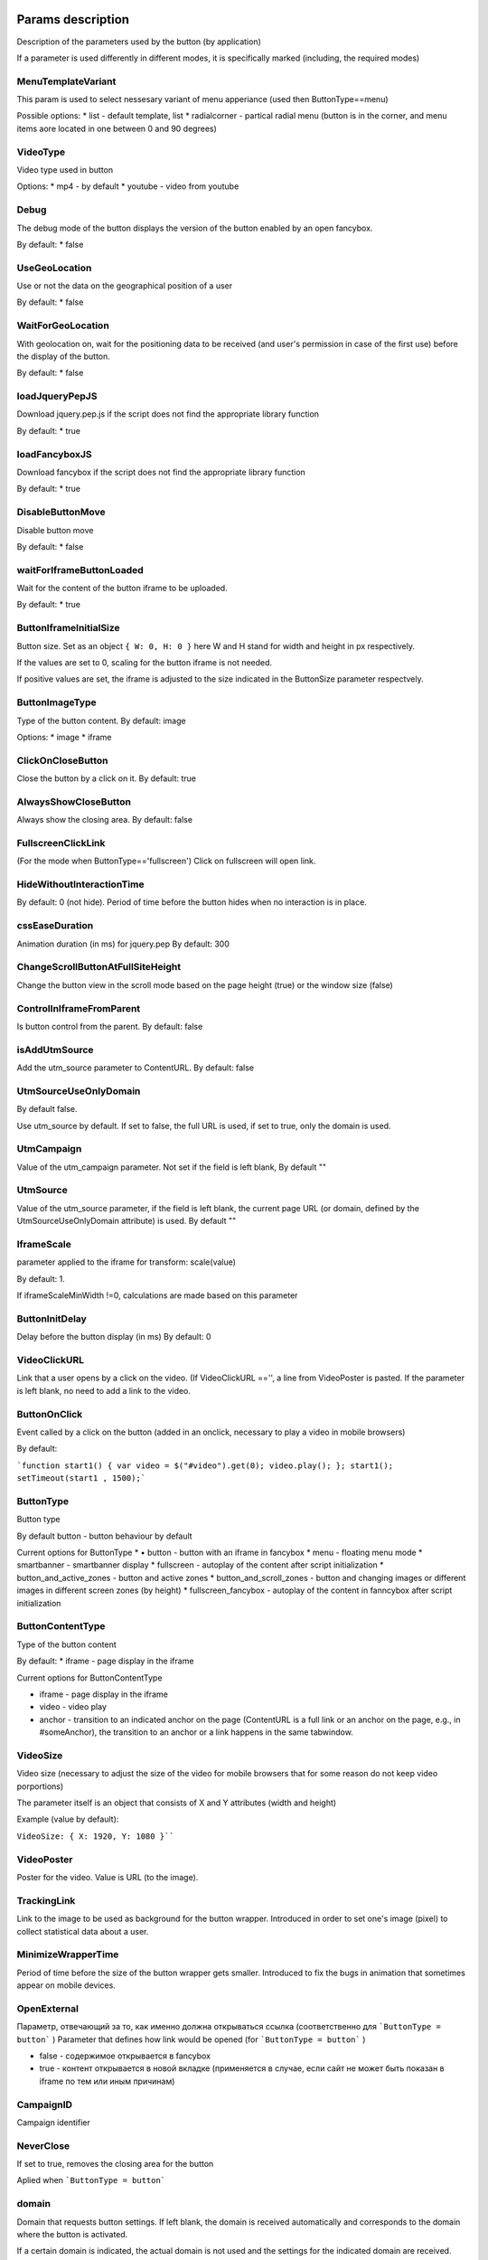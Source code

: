 .. probtn documentation master file, created by
   sphinx-quickstart on Mon Nov  2 12:32:08 2015.
   You can adapt this file completely to your liking, but it should at least
   contain the root `toctree` directive.

.. _webparams:
  
Params description
==================================

Description of the parameters used by the button (by application)
 
If a parameter is used differently in different modes, it is specifically marked (including, the required modes)


MenuTemplateVariant
----------------------------------

This param is used to select nessesary variant of menu apperiance
(used then ButtonType==menu)

Possible options:
* list - default template, list
* radialcorner - partical radial menu (button is in the corner, and menu items aore located in one between 0 and 90 degrees)

VideoType
----------------------------------
Video type used in button

Options:
* mp4 - by default
* youtube - video from youtube

Debug
----------------------------------
The debug mode of the button displays the version of the button enabled by an open fancybox.

By default:
* false

UseGeoLocation
----------------------------------
Use or not the data on the geographical position of a user

By default:
* false

WaitForGeoLocation
----------------------------------
With geolocation on, wait for the positioning data to be received (and user's permission in case of the first use) before the display of the button.

By default:
* false

loadJqueryPepJS
----------------------------------

Download jquery.pep.js if the script does not find the appropriate library function

By default:
* true

loadFancyboxJS
----------------------------------
Download fancybox if the script does not find the appropriate library function

By default:
* true

DisableButtonMove
----------------------------------
Disable button move

By default:
* false

waitForIframeButtonLoaded
----------------------------------
Wait for the content of the button iframe to be uploaded.

By default: 
* true

ButtonIframeInitialSize
----------------------------------
Button size. Set as an object ``{ W: 0, H: 0 }``
here W and H stand for width and height in px respectively.

If the values are set to 0, scaling for the button iframe is not needed.
 
If positive values are set, the iframe is adjusted to the size indicated in the ButtonSize parameter respectvely.

ButtonImageType
----------------------------------
Type of the button content. By default: image

Options:
* image
* iframe

ClickOnCloseButton
----------------------------------
Close the button by a click on it.
By default: true

AlwaysShowCloseButton
----------------------------------
Always show the closing area.
By default: false

FullscreenClickLink
----------------------------------
(For the mode when ButtonType=='fullscreen')
Click on fullscreen will open link.

HideWithoutInteractionTime
----------------------------------
By default: 0  (not hide).
Period of time before the button hides when no interaction is in place.

cssEaseDuration
----------------------------------
Animation duration (in ms) for jquery.pep
By default: 300

ChangeScrollButtonAtFullSiteHeight
----------------------------------
Change the button view in the scroll mode based on the page height (true) or the window size (false)

ControlInIframeFromParent
----------------------------------
Is button control from the parent.
By default: false

isAddUtmSource
----------------------------------
Add the utm_source parameter to ContentURL.
By default: false

UtmSourceUseOnlyDomain
----------------------------------
By default false.
 
Use utm_source by default. If set to false, the full URL is used, if set to true, only the domain is used.

UtmCampaign
----------------------------------
Value of the  utm_campaign parameter. Not set if the field is left blank,
By default ""

UtmSource
----------------------------------
Value of the utm_source parameter,  if the field is left blank, the current page URL (or domain, defined by the UtmSourceUseOnlyDomain attribute) is used.
By default ""

IframeScale
----------------------------------
parameter applied to the iframe for transform: scale(value)
 
By default: 1.

If iframeScaleMinWidth !=0, calculations are made based on this parameter

ButtonInitDelay
----------------------------------
Delay before the button display (in ms)
By default: 0

VideoClickURL
----------------------------------
Link that a user opens by a click on the video. (If VideoClickURL =='', a line from VideoPoster is pasted. If the parameter is left blank, no need to add a link to the video.

ButtonOnClick 
----------------------------------
Event called by a click on the button (added in an onclick, necessary to play a video in mobile browsers)
 
By default:

```function start1() { var video = $("#video").get(0); video.play(); }; start1(); setTimeout(start1 , 1500);```

ButtonType 
----------------------------------
Button type
 
By default 
button - button behaviour by default
 
Current options for ButtonType
* •	button - button with an iframe in fancybox
* menu - floating menu mode
* smartbanner - smartbanner display
* fullscreen -  autoplay of the content after script initialization
* button_and_active_zones - button and active zones
* button_and_scroll_zones - button and changing images or different images in different screen zones (by height)
* fullscreen_fancybox - autoplay of the content in fanncybox after script initialization


ButtonContentType
----------------------------------
Type of the button content
 
By default: 
* iframe - page display in the iframe
 
Current options for ButtonContentType

* iframe - page display in the iframe
* video - video play
* anchor - transition to an indicated anchor on the page (ContentURL is a full link or an anchor on the page, e.g., in #someAnchor), the transition to an anchor or a link happens in the same tab\window.

VideoSize
----------------------------------
Video size (necessary to adjust the size of the video for mobile browsers that for some reason do not keep video porportions)
 
The parameter itself is an object that consists of X and Y attributes (width and height)

Example (value by default):

``VideoSize: { X: 1920, Y: 1080 }````

VideoPoster
----------------------------------
Poster for the video.
Value is URL (to the image).


TrackingLink
----------------------------------
Link to the image to be used as background for the button wrapper. Introduced in order to set one's image (pixel) to collect statistical data about a user.

MinimizeWrapperTime
----------------------------------
Period of time before the size of the button wrapper gets smaller. Introduced to fix the bugs in animation that sometimes appear on mobile devices.

OpenExternal
----------------------------------
Параметр, отвечающий за то, как именно должна открываться ссылка (соответственно для ```ButtonType = button``` )
Parameter that defines how link would be opened (for ```ButtonType = button``` )

* false - содержимое открывается в fancybox
* true - контент открывается в новой вкладке (применяется в случае, если сайт не может быть показан в iframe по тем или иным причинам)

CampaignID
----------------------------------
Campaign identifier

NeverClose
----------------------------------
If set to true, removes the closing area for the button
 
Aplied when ```ButtonType = button```

domain
----------------------------------
Domain that requests button settings. If left blank, the domain is received automatically and corresponds to the domain where the button is activated.
 
If a certain domain is indicated, the actual domain is not used and the settings for the indicated domain are received.

fancyboxJsPath
----------------------------------
URL to the location of the fancybox library.  

fancyboxCssPath
----------------------------------
URL to the location of fancybox css.

jqueryPepPath
----------------------------------
URL to the location of library jquery.pep

buttonAnimationTimeAfterFancybox
----------------------------------
Animation duration after fancybox is closed, in ms

HideAfterFirstShow
----------------------------------
Show or not the button after its first display to a user.
* true - button hides after the first display (until HideAfterFirstShow is set to true or the cookie expires)
* •	false -  button is displayed every time (defined by server settings and server targeting)
 
Applied when ButtonType = button

LoadFancyboxCSS
----------------------------------
Download or not css for fancybox by default.
* true - download
* false - don't download (e.g., fancybox is already in use on the site)

ContentURL
----------------------------------
URL to the content displayed by the button.

For different ButtonContentType:
* iframe - any link to the site or another content displayed in the iframe
* video - сlink to the video (supported by HTML5 video)

ButtonEnabled
----------------------------------
Enabled/disabled

ButtonVisible
----------------------------------
Visible/invisible
 
ButtonPosition
----------------------------------
Button position. Set as an object ```{X:0.5, Y:.5}```
where X and Y vary between 0 and 1 (1 stands for width or height respectively).
Applied when ```ButtonType = button```

ButtonSize
----------------------------------
Button size. Set as an object ```{ W: 64.0, H: 64.0 }```
where W and H stand for width and height in px respectively.
 Applied when  ```ButtonType = button```


ButtonDragSize
----------------------------------
Size of the button when dragged. Set as an object. ```{ W: 64.0, H: 64.0 }```
where W and H stand for width and height in px respectively
 
Applied when ```ButtonType = button```

ButtonOpacity
----------------------------------
Button opacity. Varies between 0 and 1 (0 - transparent, 1 – opaque)
Applied when ```ButtonType = button```

ButtonDragOpacity
----------------------------------
Opacity of the button when dragged
Applied when ```ButtonType = button```

ButtonImage
----------------------------------
Link to the button image
Applied when ```ButtonType = button```

ButtonDragImage
----------------------------------
Link to the image of the button when dragged
Applied when ```ButtonType = button```

ClosePosition
----------------------------------
Position of the button closing area
 
Set as an object ```{X:0.5, Y:0.5}```
where X and Y vary between 0 and 1 (1 stands for window width or height respectively)
 
Applied when ```ButtonType = button```
 
CloseSize
----------------------------------
Size of the closing area. Set as an object ```{ W: 64.0, H: 64.0 }```
where W and H stand for width and height in px respectively
 
Applied when ```ButtonType = button```

CloseActiveSize
----------------------------------
Size of the closing area in active mode (when the button is rolled over the closing area).
Set as an object ```{ W: 64.0, H: 64.0 }```
where W and H stand for width and height in px respectively

Applied when ```ButtonType = button```

CloseOpacity
----------------------------------
Opacity of the closing area.
Applied when ```ButtonType = button```

CloseActiveOpacity
----------------------------------
Opacity of the closing area in active mode (when the button is rolled over it).
 
Applied when ```ButtonType = button```

CloseImage
----------------------------------
Link to the image for the closing area.
 
Applied when ```ButtonType = button```

HintLabelInsets
----------------------------------
Text insets (below the button line)
 
Set in the following format ```{ T: 4.0, B: 4.0, L: 4.0, R: 4.0 }```
 
Applied when ```ButtonType = button```

HintText
----------------------------------
Button hint text
Applied when ```ButtonType = button```

HintFont
----------------------------------
Font parameters for the buttonhint text
Set as an object ```{ Family: "Arial", Size: 18 }```

* Family - шрифт для надписи. Указывается для font-family
* Size - размер текста

Applied when ```ButtonType = button```

HintFontColor
----------------------------------
Text color. Set as an object ```{ R: 1.0, G: 1.0, B: 1.0, A: 1.0 }```
Applied when ```ButtonType = button```

VendorText
----------------------------------
Vendor text (displayed at the bottom of fancybox)

VendorSite
----------------------------------
Link to the vendor's site

VendorTextFont
----------------------------------
Format corresponds to the HintFont parameter

VendorTextColor
----------------------------------
VendorText color. Format corresponds to HintFontColor

VendorColor
----------------------------------
VendorText background color

iframeScaleMinWidth
----------------------------------
Minimal width for the site displayed inside the iframe. If the current fancybox width is smaller than the required iframeScaleMinWidth, the iframe is to be scaled using the tranform parameter to fit in the current width.
 
Suitable for the sites that do not adjust autmatically to the given width.
 
Be default 0, no need to scale.

iframeScale
----------------------------------
By default 1. Scaling attribute for the transform parameter of the iframe.
 
Calculated automatially based on iframeScaleMinWidth and fancybox width.

HintOpacity
----------------------------------
Text opacity. (from 0 to 1)
Applied when ```ButtonType = button```

HintImage
----------------------------------
Background image for the button signing.
Applied when ```ButtonType = button```

ContentSize
----------------------------------
Fancybox size

Set as an object ```{ W: 100, H: 100, X: "90%", Y: "90%" }```
 
If IsManualSize = true, X and Y show up for the size in %.
Otherwise, W and H are used (width and height respectively)


IsManualSize
----------------------------------
If IsManualSize = true, ContentSize shows X and Y for the size in %.
 
Otherwise, W and H are used (width and height in px respectively)

ContentInsets
----------------------------------
Insets for fancybox (and its substitutes)
 
Set as an object ```{ T: -2.0, B: -2.0, L: -2.0, R: -2.0 }```
 
With given top, bottom, left and right insets.
If ContentInsets is below 0, insets are calculated automatically based on the button size.

HideInFrame
----------------------------------
Parameter defining whether to display the button when the page opens in the iframe.

* true -  hide the button when the page opens in the iframe
* false - display the button when the page opens in the iframe

ZCustomCss
----------------------------------
По умолчанию "".
В случае, если в данном параметре присутствует текст, он будет добавлен как css в страницу.
Параметр нужен, если необходимо модифицировать css страницы без вмешательства в код.

showInParent
----------------------------------
По умолчанию false
Если кнопка находится в iframe и родительское окно как и старница в iframe размещены на одном и том же домене, то при true кнопка добавить в родителя код //cdn.probtn.com/includepb.min.js для запуска кнопки в родителе.

isHPMD
----------------------------------
По умолчанию false
В случае, если установлено в true, то будут вызываться события HPMD 

dfp
----------------------------------
Объект для настроек при использовании DFP Google
dfp: { isDFP: false,  clickUrlEsc: "", cacheBuster: ""}
isDFP - используется ли DFP
clickUrlEsc - ссылка из макроса DFP для отслеживания кликов

ClickCounterLink
----------------------------------
Ссылка вызываемая при нажатии на кнопку. Необходима для случаев, когда требуется сторонний подсчет статистики (в частности кликов по кнопке) - для данной ссылки производится ajax запрос

isServerCommunicationEnabled
----------------------------------
По умолчанию true
Параметр отвечает за то, включено ли взаимодействие с сервером (в частности получение настроек и отправку статистики).

useLocalFileSettings
----------------------------------
По умолчанию false
Использовать ли json файл с настройками кнопки

localSettingsPath
----------------------------------
Url (абсолютный или относительный) до json файла 
По умолчанию "settings.json"

isSmartBanner
----------------------------------
По умолчанию false
Если true, то вместо кнопки будет показываться смартбаннер (на основе https://github.com/jasny/jquery.smartbanner )

smartbannerJsPath
----------------------------------
Путь по умолчанию до jquery.smartbanner.js
'//cdn.probtn.com/libs/jquery.smartbanner.js',

smartbannerCssPath
----------------------------------
Путь по умолчанию до jquery.smartbanner.css
      '//cdn.probtn.com/libs/jquery.smartbanner.css',

smartbanner
----------------------------------
Объект с настройками для smartbanner'a

Настройки по умолчанию
:: 
	{
	  iosAppId: null,
	  androidAppId: null,
	  isFixed: false, //if true, smartbanner will have position: fixed style
	  isFixedMode: 'default', //default - position fixed over content
	  // extrusion - banner is fixed, but content moved down (banner height) - so banner don't close any content at page
	  
	  title: null, // What the title of the app should be in the banner (defaults to <title>)
	  author: null, // What the author of the app should be in the banner (defaults to <meta name="author"> or hostname)
	  price: 'FREE', // Price of the app
	  appStoreLanguage: 'us', // Language code for App Store
	  inAppStore: 'On the App Store', // Text of price for iOS
	  inGooglePlay: 'In Google Play', // Text of price for Android
	  inAmazonAppStore: 'In the Amazon Appstore',
	  inWindowsStore: 'In the Windows Store', // Text of price for Windows
	  GooglePlayParams: null, // Aditional parameters for the market
	  icon: null, // The URL of the icon (defaults to <meta name="apple-touch-icon">)
	  iconGloss: null, // Force gloss effect for iOS even for precomposed
	  url: null, // The URL for the button. Keep null if you want the button to link to the app store.
	  button: 'VIEW', // Text for the install button
	  scale: 'auto', // Scale based on viewport size (set to 1 to disable)
	  speedIn: 300, // Show animation speed of the banner
	  speedOut: 400, // Close animation speed of the banner
	  daysHidden: 15, // Duration (in days) to hide the banner after being closed (0 = always show banner)
	  daysReminder: 90, // Duration (in days) to hide the banner after "VIEW" is clicked *separate from when the close button is clicked* (0 = always show banner)
	  force: null, // Choose 'ios', 'android' or 'windows'. Don't do a browser check, just always show this banner
	  hideOnInstall: true, // Hide the banner after "VIEW" is clicked.
	  layer: false, // Display as overlay layer or slide down the page
	  iOSUniversalApp: true // If the iOS App is a universal app for both iPad and iPhone, display Smart Banner to iPad users, too.      
	  appendToSelector: 'body' //Append the banner to a specific selector
	}

MainButtonClickable
----------------------------------
Можно ли нажать на основную кнопку, по умолчанию true

Menu параметры
----------------------------------
Использование scroll-зон возможно в случае если ButtonType=="menu"

MenuItems
^^^^^^^^^^^^^^^^^^^^^^^^^^^^^^^^^
Массив с объектами, описывающими scroll зоны

Описание объекта из MenuItems

Text
^^^^^^^^^^^^^^^^^^^^^^^^^^^^^^^^^
Текст пункта меню

ActionURL
^^^^^^^^^^^^^^^^^^^^^^^^^^^^^^^^^
Ссылка для перехода по нажатию на пункт меню

Image
^^^^^^^^^^^^^^^^^^^^^^^^^^^^^^^^^
Картинка пункта меню

Name
^^^^^^^^^^^^^^^^^^^^^^^^^^^^^^^^^
Уникальное название пункта меню (для статистики)

Type
^^^^^^^^^^^^^^^^^^^^^^^^^^^^^^^^^
Тип пункта меню. По умолчанию external
Варианты:
* external
* video
* iframe

MenuOptions
^^^^^^^^^^^^^^^^^^^^^^^^^^^^^^^^^
Объект с описанием основных свойств меню

FontSize
^^^^^^^^^^^^^^^^^^^^^^^^^^^^^^^^^
Размер шрифта пункта меню

FontFamily
^^^^^^^^^^^^^^^^^^^^^^^^^^^^^^^^^
Шрифт для пункта меню

BackgroundColor
^^^^^^^^^^^^^^^^^^^^^^^^^^^^^^^^^
Цвет фона пункта меню

ForegroundColor
^^^^^^^^^^^^^^^^^^^^^^^^^^^^^^^^^
Цвет текста пункта меню

MenuHeight
^^^^^^^^^^^^^^^^^^^^^^^^^^^^^^^^^
Высота пункта меню

Пример объекта:
::
        MenuOptions: {
            FontSize: "1.4em",
            FontFamily: '"Helvetica Neue",Helvetica,Arial,"Lucida Grande",sans-serif',
            BackgroundColor: 'rgba(49,55,61,.95)',
            ForegroundColor: '#fff',
            MenuHeight: "3.4em"
       }

Scroll параметры
----------------------------------
Использование scroll-зон возможно в случае если ButtonType=="button_and_scroll_zones"

ScrollZones
^^^^^^^^^^^^^^^^^^^^^^^^^^^^^^^^^
Массив с объектами, описывающими scroll зоны

Описание объекта из ScrollZones

ZoneHeight
^^^^^^^^^^^^^^^^^^^^^^^^^^^^^^^^^
Высота зоны (полная высота страницы = 1)

ButtonImage
^^^^^^^^^^^^^^^^^^^^^^^^^^^^^^^^^
Url картинки кнопки

ButtonDragImage
^^^^^^^^^^^^^^^^^^^^^^^^^^^^^^^^^
Url картинки кнопки при перетаскивании

HintText
^^^^^^^^^^^^^^^^^^^^^^^^^^^^^^^^^
Текст для картинки

TrackingLink
^^^^^^^^^^^^^^^^^^^^^^^^^^^^^^^^^
Url для сбора статистики (при клике на кнопку)

CustomButtonParams
^^^^^^^^^^^^^^^^^^^^^^^^^^^^^^^^^
Использовать ли дополнительные параметры для кнопки (размеры, прозрачность, etc.)
По умолчанию false

ButtonSize
^^^^^^^^^^^^^^^^^^^^^^^^^^^^^^^^^
Размер кнопки. Задается как объект { W: 64.0, H: 64.0 }
Где W и H соответственно ширина и высота в px

ButtonDragSize
^^^^^^^^^^^^^^^^^^^^^^^^^^^^^^^^^
Размер кнопки во время перетаскивания. Задается как объект { W: 64.0, H: 64.0 }
Где W и H соответственно ширина и высота в px

ButtonOpacity
^^^^^^^^^^^^^^^^^^^^^^^^^^^^^^^^^
Прозрачность кнопки. Задается от 0 до 1 (0 - полностью прозрачна, 1 - не прозрачна)

ButtonDragOpacity
^^^^^^^^^^^^^^^^^^^^^^^^^^^^^^^^^
Прозрачность при перетаскивании кнопки

Пример
::
ScrollZones: [
                        {
                           ZoneHeight: 0.5,
                           ButtonImage: "//cdnjs.cloudflare.com/ajax/libs/probtn/1.0.0/images/probtn/gray.png",
                           ButtonDragImage: "",
                           HintText: "",
                           TrackingLink: "",
                           CustomButtonParams: false,
                        ButtonSize: { // Размер
                            W: 64.0,
                            H: 64.0
                        },
                        ButtonDragSize: { // Размер при перемещении
                            W: 68.0,
                            H: 68.0
                        },
                        ButtonOpacity: 0.8, // Прозрачность
                        ButtonDragOpacity: 1.0 // Прозрачность при перемещении
                        },
                        {
                           ZoneHeight: 0.5,
                           ButtonImage: "//cdnjs.cloudflare.com/ajax/libs/probtn/1.0.0/images/probtn/gray.png",
                           ButtonDragImage: "",
                           HintText: "",
                           TrackingLink: "",
                           CustomButtonParams: false,
                        ButtonSize: { // Размер
                            W: 64.0,
                            H: 64.0
                        },
                        ButtonDragSize: { // Размер при перемещении
                            W: 68.0,
                            H: 68.0
                        },
                        ButtonOpacity: 0.8, // Прозрачность
                        ButtonDragOpacity: 1.0 // Прозрачность при перемещении
                        }
                    ]

ActiveZones параметры
----------------------------------
Использование активных зон возможно в случае если ButtonType=="button_and_active_zones"

ActiveZones
^^^^^^^^^^^^^^^^^^^^^^^^^^^^^^^^^
Массив с объектами, описывающими активные зоны

Описание объекта из ActiveZone

Name
^^^^^^^^^^^^^^^^^^^^^^^^^^^^^^^^^
Уникальное название зоны (A-Za-z0-9)

ButtonImageType
^^^^^^^^^^^^^^^^^^^^^^^^^^^^^^^^^
Тип содержимого кнопки. По умолчанию image
Варианты:
* image
* iframe

ButtonIframeInitialSize
^^^^^^^^^^^^^^^^^^^^^^^^^^^^^^^^^
Размер кнопки. Задается как объект { W: 0, H: 0 }
Где W и H соответственно ширина и высота в px
В случае, когда значения равны нулю, для iframe кнопки не применяется "масштабирование".
Если указаны размеры, то iframe от этих размеров будет погонятся под размеры, указанные в ButtonSize параметре соответственно.

Position
^^^^^^^^^^^^^^^^^^^^^^^^^^^^^^^^^
Объект, описывающий местоположение зоны.
Пример:
Position: { X: 0.1, Y: 0.1 }
Позиция указывается как число от 0 до 1 

ActiveImage
^^^^^^^^^^^^^^^^^^^^^^^^^^^^^^^^^
Ссылка на изображение для активной зоны (при наведении кнопки)

InactiveImage
^^^^^^^^^^^^^^^^^^^^^^^^^^^^^^^^^
Ссылка на изображение для неактивной зоны (по умолчанию, при отсутствии наведения на зону)

ActionURL
^^^^^^^^^^^^^^^^^^^^^^^^^^^^^^^^^
Ссылка, которая будет открыта при "сбрасывании" кнопки на зону. В случае, если ActionURL=="" (пустая строка), то откроется ссылка указанная в ContentURL (показываемая при нажатии на кнопку)

VisibleOnlyInteraction
^^^^^^^^^^^^^^^^^^^^^^^^^^^^^^^^^
true/false
По умолчанию true
* В случае true активная зона показывается только во время взаимодействия с кнопкой (ее перемещения)
* В случае false активная зона видна всегда

ClickCounterLink
^^^^^^^^^^^^^^^^^^^^^^^^^^^^^^^^^
По умолчанию - false
Ссылка вызываемая при сбрасывании  кнопки на активную зону. Необходима для случаев, когда требуется сторонний подсчет статистики (в частности кликов по кнопке) - для данной ссылки производится ajax запрос

ActiveSize
^^^^^^^^^^^^^^^^^^^^^^^^^^^^^^^^^
Размер зоны в активном состоянии
Представляет собой 
ActiveSize: { W: 64, H: 64 }
Где W - ширина, H - высота

InactiveSize
^^^^^^^^^^^^^^^^^^^^^^^^^^^^^^^^^
Размер зоны в активном состоянии
Представляет собой 
InactiveSize: { W: 64, H: 64 }
Где W - ширина, H - высота

InactiveOpacity
^^^^^^^^^^^^^^^^^^^^^^^^^^^^^^^^^
Прозрачность зоны в неактивном состоянии

ActiveOpacity
^^^^^^^^^^^^^^^^^^^^^^^^^^^^^^^^^
Прозрачность зоны в активном состоянии

Пример
::
                    IsActiveZones: false,
                    ActiveZones: [
                        {
                            Name: "Area1",
                            Position: {
                                X: 0.1, 
                                Y: 0.1
                            },
                            ActiveImage: "//probtnexample1.azurewebsites.net/img/logo.png",
                            InactiveImage: "//admin.probtn.com/eqwid_btn_nonpress.png",
                            ActiveSize: {
                                W: 64, 
                                H: 64
                            },
                            InactiveSize: { 
                                W: 64, 
                                H: 64 
                            },
                            ActionURL: "http://m0rg0t.ru",
                            ClickCounterLink: "",
                            VisibleOnlyInteraction: true,
                        },
                        {
                            Name: "Area2",
                            Position: {
                                X: 0.6,
                                Y: 0.1
                            },
                            ActiveImage: "//probtnexample1.azurewebsites.net/img/logo.png",
                            InactiveImage: "//admin.probtn.com/eqwid_btn_nonpress.png",
                            ActiveSize: {
                                W: 64,
                                H: 64
                            },
                            InactiveSize: {
                                W: 64,
                                H: 64
                            },
                            ActionURL: "",
                            ClickCounterLink: "",
                            VisibleOnlyInteraction: false,
                            InactiveOpacity: 0.8,
                            ActiveOpacity: 1
                        }
                    ]

Неиспользуемые параметры
==============================
 
ContentWebViewInsets
-----------------------------
Не используется

BaseInsets
-----------------------------
не используется в текущей версии кнопки

ButtonOpenImage
-----------------------------
Не используется

ButtonInactiveImage
-----------------------------
Не используется

CloseActiveImage
-----------------------------
Не используется.
Ссылка на изображение для области закрытия в активном состоянии.

ButtonOpenSize
-----------------------------
Не используется.
Размер кнопки когда открыт fancybox. Задается как объект { W: 64.0, H: 64.0 }
Где W и H соответственно ширина и высота в px

ButtonInactiveSize
-----------------------------
Не используется.
Размер кнопки в неактивном состоянии. Задается как объект { W: 64.0, H: 64.0 }
Где W и H соответственно ширина и высота в px

HintInsets
-----------------------------
Не используется

ButtonOpenOpacity
-----------------------------
Не используется

ButtonInactiveOpacity
-----------------------------
Не используется

HintImageInsets
-----------------------------
Не используется

VendorOpacity
-----------------------------
Не используется

ContentImageInsets
-----------------------------
Не используется

ContentOpacity
-----------------------------
Не используется

ContentBackOpacity
-----------------------------
Не используется

ContentBackColor
-----------------------------
Не используется

ContentActivityColor
-----------------------------
Не используется

ContentImage
-----------------------------
Не используется

ContentArrowSize
-----------------------------
Не используется

ContentArrowOffset
-----------------------------
Не используется

ContentArrowImageT
-----------------------------
Не используется

ContentArrowImageB
-----------------------------
Не используется

ContentArrowImageL
-----------------------------
Не используется

ContentArrowImageR
-----------------------------
Не используется

HintArrowSize
-----------------------------
Не используется.

HintArrowOffset
-----------------------------
Не используется.

HintArrowImageT
-----------------------------
Не используется.

HintArrowImageB
-----------------------------
Не используется.

HintArrowImageL
-----------------------------
Не используется.

HintArrowImageR
-----------------------------
Не используется.

Остальные параметры
-----------------------------
DefaultDuration, DefaultDelay, OpenDuration, OpenDelay, CloseDuration, CloseDelay, ButtonShowDuration, ButtonShowDelay, ButtonHideDuration, ButtonHideDelay, ButtonDragDuration, ButtonDragDelay, ButtonUndragDuration: 0.2, ButtonUndragDelay, ButtonInactiveDuration, ButtonInactiveDelay, ButtonInertiaSpeed, ButtonInertiaSpeedMin, ButtonInertiaSpeedMax, ButtonInertiaFactor, CloseShowDuration, CloseShowDelay, CloseHideDuration, CloseHideDelay, CloseActiveDuration, CloseActiveDelay, CloseUnactiveDuration, CloseUnactiveDelay, HintLaunchDuration, HintLaunchDelay, HintShowDuration, HintShowDelay, HintHideDuration, HintHideDelay, ContentShowDuration, ContentShowDelay, ContentHideDuration, ContentHideDelay

Не используется
 
Параметры по умолчания для кнопки
=================================


